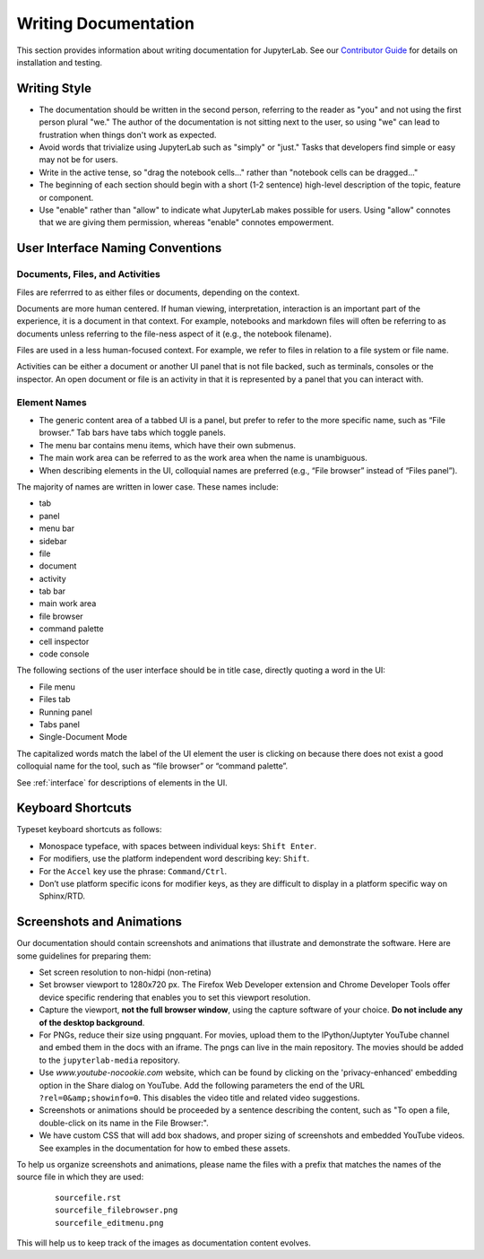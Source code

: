 Writing Documentation
---------------------

This section provides information about writing documentation for JupyterLab.
See  our  `Contributor
Guide <https://github.com/jupyterlab/jupyterlab/blob/master/CONTRIBUTING.md>`_ for
details on installation and testing.

Writing Style
~~~~~~~~~~~~~

-  The documentation should be written in the second person, referring
   to the reader as "you" and not using the first person plural "we."
   The author of the documentation is not sitting next to the user, so
   using "we" can lead to frustration when things don't work as
   expected.
-  Avoid words that trivialize using JupyterLab such as "simply" or
   "just." Tasks that developers find simple or easy may not be for
   users.
-  Write in the active tense, so "drag the notebook cells..." rather
   than "notebook cells can be dragged..."
-  The beginning of each section should begin with a short (1-2
   sentence) high-level description of the topic, feature or component.
-  Use "enable" rather than "allow" to indicate what JupyterLab makes
   possible for users. Using "allow" connotes that we are giving them
   permission, whereas "enable" connotes empowerment.

User Interface Naming Conventions
~~~~~~~~~~~~~~~~~~~~~~~~~~~~~~~~~

Documents, Files, and Activities
''''''''''''''''''''''''''''''''

Files are referrred to as either files or documents, depending on the context.

Documents are more human centered. If human viewing, interpretation, interaction
is an important part of the experience, it is a document in that context. For
example, notebooks and markdown files will often be referring to as documents
unless referring to the file-ness aspect of it (e.g., the notebook filename).

Files are used in a less human-focused context. For example, we refer to files
in relation to a file system or file name.

Activities can be either a document or another UI panel that is not file backed,
such as terminals, consoles or the inspector. An open document or file is an
activity in that it is represented by a panel that you can interact with.


Element Names
'''''''''''''

- The generic content area of a tabbed UI is a panel, but prefer to refer to the
  more specific name, such as “File browser.” Tab bars have tabs which toggle
  panels.
- The menu bar contains menu items, which have their own submenus.
- The main work area can be referred to as the work area when the name is unambiguous.
- When describing elements in the UI, colloquial names are preferred
  (e.g., “File browser” instead of “Files panel”).
  
The majority of names are written in lower case.  These names include:

- tab
- panel
- menu bar
- sidebar
- file
- document
- activity
- tab bar
- main work area
- file browser
- command palette
- cell inspector
- code console

The following sections of the user interface should be in title case, directly
quoting a word in the UI:

- File menu
- Files tab
- Running panel
- Tabs panel
- Single-Document Mode

The capitalized words match the label of the UI element the user is clicking on
because there does not exist a good colloquial name for the tool, such as “file
browser” or “command palette”.

See :ref:`interface` for descriptions of elements in the UI.

Keyboard Shortcuts
~~~~~~~~~~~~~~~~~~

Typeset keyboard shortcuts as follows:

-  Monospace typeface, with spaces between individual keys:
   ``Shift Enter``.
-  For modifiers, use the platform independent word describing key:
   ``Shift``.
-  For the ``Accel`` key use the phrase: ``Command/Ctrl``.
-  Don’t use platform specific icons for modifier keys, as they are
   difficult to display in a platform specific way on Sphinx/RTD.

Screenshots and Animations
~~~~~~~~~~~~~~~~~~~~~~~~~~

Our documentation should contain screenshots and animations that
illustrate and demonstrate the software. Here are some guidelines for
preparing them:

-  Set screen resolution to non-hidpi (non-retina)

-  Set browser viewport to 1280x720 px.
   The Firefox Web Developer extension and Chrome Developer Tools offer
   device specific rendering that enables you to set this viewport resolution.

-  Capture the viewport, **not the full browser window**,
   using the capture software of your choice. **Do not include any of the
   desktop background**.

-  For PNGs, reduce their size using pngquant.
   For movies, upload them to the IPython/Juptyter YouTube channel
   and embed them in the docs with an iframe. The pngs can live in the main repository.
   The movies should be added to the ``jupyterlab-media`` repository.

-  Use `www.youtube-nocookie.com` website, which can be found by
   clicking on the 'privacy-enhanced' embedding option in the Share dialog on YouTube.
   Add the following parameters the end of the URL ``?rel=0&amp;showinfo=0``.
   This disables the video title and related video suggestions.

-  Screenshots or animations should be proceeded by a sentence
   describing the content, such as "To open a file, double-click on its
   name in the File Browser:".

-  We have custom CSS that will add box shadows, and proper sizing of screenshots and
   embedded YouTube videos. See examples in the documentation for how to embed these
   assets.

To help us organize screenshots and animations, please name the files with a prefix
that matches the names of the source file in which they are used:

   ::

       sourcefile.rst
       sourcefile_filebrowser.png
       sourcefile_editmenu.png

This will help us to keep track of the images as documentation content evolves.


